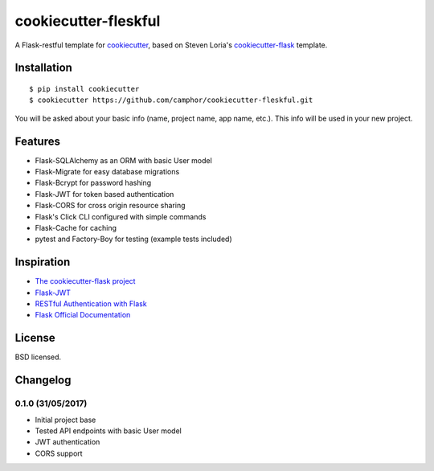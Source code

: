 cookiecutter-fleskful
=====================

A Flask-restful template for cookiecutter_, based on Steven Loria's cookiecutter-flask_ template.

.. _cookiecutter-flask: https://github.com/sloria/cookiecutter-flask
.. _cookiecutter: https://github.com/audreyr/cookiecutter

.. image:: https://travis-ci.org/camphor/cookiecutter-fleskful.svg
    :target: https://travis-ci.org/camphor/cookiecutter-fleskful
    :alt: Build Status

Installation
------------
::

    $ pip install cookiecutter
    $ cookiecutter https://github.com/camphor/cookiecutter-fleskful.git

You will be asked about your basic info (name, project name, app name, etc.). This info will be used in your new project.

Features
--------

- Flask-SQLAlchemy as an ORM with basic User model
- Flask-Migrate for easy database migrations
- Flask-Bcrypt for password hashing
- Flask-JWT for token based authentication
- Flask-CORS for cross origin resource sharing
- Flask's Click CLI configured with simple commands
- Flask-Cache for caching
- pytest and Factory-Boy for testing (example tests included)

Inspiration
-----------
- `The cookiecutter-flask project <https://github.com/sloria/cookiecutter-flask/>`_ 
- `Flask-JWT <https://pythonhosted.org/Flask-JWT/>`_
- `RESTful Authentication with Flask <https://blog.miguelgrinberg.com/post/restful-authentication-with-flask/>`_
- `Flask Official Documentation <http://flask.pocoo.org/docs/>`_


License
-------

BSD licensed.

Changelog
---------
0.1.0 (31/05/2017)
******************
- Initial project base
- Tested API endpoints with basic User model
- JWT authentication
- CORS support




